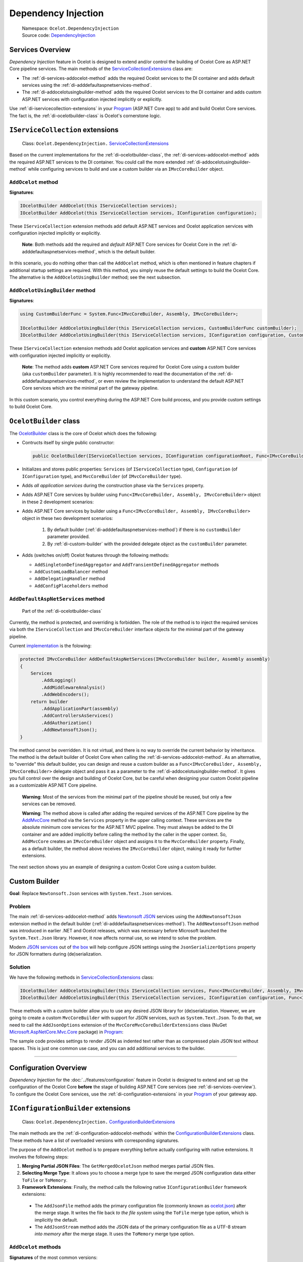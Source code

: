 .. _ocelot.json: https://github.com/ThreeMammals/Ocelot/blob/main/samples/Basic/ocelot.json
.. _Program: https://github.com/ThreeMammals/Ocelot/blob/main/samples/Basic/Program.cs
.. _ServiceCollectionExtensions: https://github.com/ThreeMammals/Ocelot/blob/develop/src/Ocelot/DependencyInjection/ServiceCollectionExtensions.cs
.. _ConfigurationBuilderExtensions: https://github.com/ThreeMammals/Ocelot/blob/develop/src/Ocelot/DependencyInjection/ConfigurationBuilderExtensions.cs

Dependency Injection
====================

    | Namespace: ``Ocelot.DependencyInjection``
    | Source code: `DependencyInjection <https://github.com/ThreeMammals/Ocelot/tree/develop/src/Ocelot/DependencyInjection>`_

.. _di-services-overview:

Services Overview
-----------------

*Dependency Injection* feature in Ocelot is designed to extend and/or control the building of Ocelot Core as ASP.NET Core pipeline services.
The main methods of the `ServiceCollectionExtensions`_ class are:

* The :ref:`di-services-addocelot-method` adds the required Ocelot services to the DI container and adds default services using the :ref:`di-adddefaultaspnetservices-method`.
* The :ref:`di-addocelotusingbuilder-method` adds the required Ocelot services to the DI container and adds custom ASP.NET services with configuration injected implicitly or explicitly.

Use :ref:`di-iservicecollection-extensions` in your `Program`_ (ASP.NET Core app) to add and build Ocelot Core services.
The fact is, the :ref:`di-ocelotbuilder-class` is Ocelot's cornerstone logic.

.. _di-iservicecollection-extensions:

``IServiceCollection`` extensions
---------------------------------

  Class: ``Ocelot.DependencyInjection.`` `ServiceCollectionExtensions`_

Based on the current implementations for the :ref:`di-ocelotbuilder-class`, the :ref:`di-services-addocelot-method` adds the required ASP.NET services to the DI container.
You could call the more extended :ref:`di-addocelotusingbuilder-method` while configuring services to build and use a custom builder via an ``IMvcCoreBuilder`` object.

.. _di-services-addocelot-method:

``AddOcelot`` method
^^^^^^^^^^^^^^^^^^^^

**Signatures**:

.. code-block:: csharp

    IOcelotBuilder AddOcelot(this IServiceCollection services);
    IOcelotBuilder AddOcelot(this IServiceCollection services, IConfiguration configuration);

These ``IServiceCollection`` extension methods add default ASP.NET services and Ocelot application services with configuration injected implicitly or explicitly.

    **Note**: Both methods add the required and *default* ASP.NET Core services for Ocelot Core in the :ref:`di-adddefaultaspnetservices-method`, which is the default builder.

In this scenario, you do nothing other than call the ``AddOcelot`` method, which is often mentioned in feature chapters if additional startup settings are required.
With this method, you simply reuse the default settings to build the Ocelot Core. The alternative is the ``AddOcelotUsingBuilder`` method; see the next subsection.

.. _di-addocelotusingbuilder-method:

``AddOcelotUsingBuilder`` method
^^^^^^^^^^^^^^^^^^^^^^^^^^^^^^^^

**Signatures**:

.. code-block:: csharp

    using CustomBuilderFunc = System.Func<IMvcCoreBuilder, Assembly, IMvcCoreBuilder>;

    IOcelotBuilder AddOcelotUsingBuilder(this IServiceCollection services, CustomBuilderFunc customBuilder);
    IOcelotBuilder AddOcelotUsingBuilder(this IServiceCollection services, IConfiguration configuration, CustomBuilderFunc customBuilder);

These ``IServiceCollection`` extension methods add Ocelot application services and **custom** ASP.NET Core services with configuration injected implicitly or explicitly.

    **Note**: The method adds **custom** ASP.NET Core services required for Ocelot Core using a custom builder (aka ``customBuilder`` parameter).
    It is highly recommended to read the documentation of the :ref:`di-adddefaultaspnetservices-method`,
    or even review the implementation to understand the default ASP.NET Core services which are the minimal part of the gateway pipeline.

In this custom scenario, you control everything during the ASP.NET Core build process, and you provide custom settings to build Ocelot Core.

.. _di-ocelotbuilder-class:

``OcelotBuilder`` class
-----------------------

The `OcelotBuilder <https://github.com/ThreeMammals/Ocelot/blob/develop/src/Ocelot/DependencyInjection/OcelotBuilder.cs>`_ class is the core of Ocelot which does the following:

- Contructs itself by single public constructor:

  .. code-block:: csharp

    public OcelotBuilder(IServiceCollection services, IConfiguration configurationRoot, Func<IMvcCoreBuilder, Assembly, IMvcCoreBuilder> customBuilder = null);

- Initializes and stores public properties: ``Services`` (of ``IServiceCollection`` type), ``Configuration`` (of ``IConfiguration`` type), and ``MvcCoreBuilder`` (of ``IMvcCoreBuilder`` type).
- Adds *all application services* during the construction phase via the ``Services`` property.
- Adds ASP.NET Core services by builder using ``Func<IMvcCoreBuilder, Assembly, IMvcCoreBuilder>`` object in these 2 development scenarios:
- Adds ASP.NET Core services by builder using a ``Func<IMvcCoreBuilder, Assembly, IMvcCoreBuilder>`` object in these two development scenarios:

    1. By default builder (:ref:`di-adddefaultaspnetservices-method`) if there is no ``customBuilder`` parameter provided.
    2. By :ref:`di-custom-builder` with the provided delegate object as the ``customBuilder`` parameter.

- Adds (switches on/off) Ocelot features through the following methods:

  * ``AddSingletonDefinedAggregator`` and ``AddTransientDefinedAggregator`` methods
  * ``AddCustomLoadBalancer`` method
  * ``AddDelegatingHandler`` method
  * ``AddConfigPlaceholders`` method

.. _di-adddefaultaspnetservices-method:

``AddDefaultAspNetServices`` method
^^^^^^^^^^^^^^^^^^^^^^^^^^^^^^^^^^^

    Part of the :ref:`di-ocelotbuilder-class`

Currently, the method is protected, and overriding is forbidden.
The role of the method is to inject the required services via both the ``IServiceCollection`` and ``IMvcCoreBuilder`` interface objects for the minimal part of the gateway pipeline.

Current `implementation <https://github.com/search?q=repo%3AThreeMammals%2FOcelot+AddDefaultAspNetServices+language%3AC%23&type=code&l=C%23>`_ is the folowing:

.. code-block:: csharp

    protected IMvcCoreBuilder AddDefaultAspNetServices(IMvcCoreBuilder builder, Assembly assembly)
    {
        Services
            .AddLogging()
            .AddMiddlewareAnalysis()
            .AddWebEncoders();
        return builder
            .AddApplicationPart(assembly)
            .AddControllersAsServices()
            .AddAuthorization()
            .AddNewtonsoftJson();
    }

The method cannot be overridden. It is not virtual, and there is no way to override the current behavior by inheritance.
The method is the default builder of Ocelot Core when calling the :ref:`di-services-addocelot-method`.
As an alternative, to "override" this default builder, you can design and reuse a custom builder as a ``Func<IMvcCoreBuilder, Assembly, IMvcCoreBuilder>`` delegate object and pass it as a parameter to the :ref:`di-addocelotusingbuilder-method`.
It gives you full control over the design and building of Ocelot Core, but be careful when designing your custom Ocelot pipeline as a customizable ASP.NET Core pipeline.

    **Warning**: Most of the services from the minimal part of the pipeline should be reused, but only a few services can be removed.

    **Warning**: The method above is called after adding the required services of the ASP.NET Core pipeline by the `AddMvcCore <https://learn.microsoft.com/en-us/dotnet/api/microsoft.extensions.dependencyinjection.mvccoreservicecollectionextensions.addmvccore>`_ method via the ``Services`` property in the upper calling context.
    These services are the absolute minimum core services for the ASP.NET MVC pipeline.
    They must always be added to the DI container and are added implicitly before calling the method by the caller in the upper context.
    So, ``AddMvcCore`` creates an ``IMvcCoreBuilder`` object and assigns it to the ``MvcCoreBuilder`` property.
    Finally, as a default builder, the method above receives the ``IMvcCoreBuilder`` object, making it ready for further extensions.

The next section shows you an example of designing a custom Ocelot Core using a custom builder.

.. _di-custom-builder:

Custom Builder
--------------

**Goal**: Replace ``Newtonsoft.Json`` services with ``System.Text.Json`` services.

Problem
^^^^^^^

The main :ref:`di-services-addocelot-method` adds `Newtonsoft JSON <https://learn.microsoft.com/en-us/dotnet/api/microsoft.extensions.dependencyinjection.newtonsoftjsonmvccorebuilderextensions.addnewtonsoftjson>`_ services
using the ``AddNewtonsoftJson`` extension method in the default builder (:ref:`di-adddefaultaspnetservices-method`).
The ``AddNewtonsoftJson`` method was introduced in earlier .NET and Ocelot releases, which was necessary before Microsoft launched the ``System.Text.Json`` library.
However, it now affects normal use, so we intend to solve the problem.

Modern `JSON services <https://learn.microsoft.com/en-us/dotnet/api/microsoft.extensions.dependencyinjection.mvccoremvccorebuilderextensions.addjsonoptions>`_ 
out of `the box <https://learn.microsoft.com/en-us/dotnet/api/microsoft.extensions.dependencyinjection.mvccoremvccorebuilderextensions>`_
will help configure JSON settings using the ``JsonSerializerOptions`` property for JSON formatters during (de)serialization.

Solution
^^^^^^^^

We have the following methods in `ServiceCollectionExtensions`_ class:

.. code-block:: csharp

    IOcelotBuilder AddOcelotUsingBuilder(this IServiceCollection services, Func<IMvcCoreBuilder, Assembly, IMvcCoreBuilder> customBuilder);
    IOcelotBuilder AddOcelotUsingBuilder(this IServiceCollection services, IConfiguration configuration, Func<IMvcCoreBuilder, Assembly, IMvcCoreBuilder> customBuilder);

These methods with a custom builder allow you to use any desired JSON library for (de)serialization.
However, we are going to create a custom ``MvcCoreBuilder`` with support for JSON services, such as ``System.Text.Json``.
To do that, we need to call the ``AddJsonOptions`` extension of the ``MvcCoreMvcCoreBuilderExtensions`` class
(NuGet `Microsoft.AspNetCore.Mvc.Core <https://www.nuget.org/packages/Microsoft.AspNetCore.Mvc.Core/>`_ package) in `Program`_:

.. code-block:: csharp
  :emphasize-lines: 6

    builder.Services
        .AddLogging()
        .AddMiddlewareAnalysis()
        .AddWebEncoders()
        // Add your custom builder
        .AddOcelotUsingBuilder(builder.Configuration, MyCustomBuilder);

    static IMvcCoreBuilder MyCustomBuilder(IMvcCoreBuilder builder, Assembly assembly) => builder
        .AddApplicationPart(assembly)
        .AddControllersAsServices()
        .AddAuthorization()
        // Replace AddNewtonsoftJson() by AddJsonOptions()
        .AddJsonOptions(options =>
        {
            options.JsonSerializerOptions.WriteIndented = true; // use System.Text.Json
        });

The sample code provides settings to render JSON as indented text rather than as compressed plain JSON text without spaces.
This is just one common use case, and you can add additional services to the builder.

---------------------------------------------------------------------------------------------------------------------------

.. _di-configuration-overview:

Configuration Overview
----------------------

*Dependency Injection* for the :doc:`../features/configuration` feature in Ocelot is designed to extend and set up the configuration of the Ocelot Core **before** the stage of building ASP.NET Core services (see :ref:`di-services-overview`).
To configure the Ocelot Core services, use the :ref:`di-configuration-extensions` in your `Program`_ of your gateway app.

.. _di-configuration-extensions:

``IConfigurationBuilder`` extensions
------------------------------------

  Class: ``Ocelot.DependencyInjection.`` `ConfigurationBuilderExtensions`_

The main methods are the :ref:`di-configuration-addocelot-methods` within the `ConfigurationBuilderExtensions`_ class.
These methods have a list of overloaded versions with corresponding signatures.

The purpose of the ``AddOcelot`` method is to prepare everything before actually configuring with native extensions.
It involves the following steps:

1. **Merging Partial JSON Files**: The ``GetMergedOcelotJson`` method merges partial JSON files.
2. **Selecting Merge Type**: It allows you to choose a merge type to save the merged JSON configuration data either ``ToFile`` or ``ToMemory``.
3. **Framework Extensions**: Finally, the method calls the following native ``IConfigurationBuilder`` framework extensions:

  * The ``AddJsonFile`` method adds the primary configuration file (commonly known as `ocelot.json`_) after the merge stage. It writes the file back *to the file system* using the ``ToFile`` merge type option, which is implicitly the default.
  * The ``AddJsonStream`` method adds the JSON data of the primary configuration file as a UTF-8 stream *into memory* after the merge stage. It uses the ``ToMemory`` merge type option.

.. _di-configuration-addocelot-methods:

``AddOcelot`` methods
^^^^^^^^^^^^^^^^^^^^^

**Signatures** of the most common versions:

.. code-block:: csharp

    IConfigurationBuilder AddOcelot(this IConfigurationBuilder builder, IWebHostEnvironment env);
    IConfigurationBuilder AddOcelot(this IConfigurationBuilder builder, string folder, IWebHostEnvironment env);

.. _break: http://break.do

    **Note**: These versions use the implicit ``ToFile`` merge type to write `ocelot.json`_ back to disk. Finally, they call the ``AddJsonFile`` extension.

**Signatures** of the versions to specify a ``MergeOcelotJson`` option:

.. code-block:: csharp

    IConfigurationBuilder AddOcelot(this IConfigurationBuilder builder, IWebHostEnvironment env, MergeOcelotJson mergeTo,
        string primaryConfigFile = null, string globalConfigFile = null, string environmentConfigFile = null, bool? optional = null, bool? reloadOnChange = null);
    IConfigurationBuilder AddOcelot(this IConfigurationBuilder builder, string folder, IWebHostEnvironment env, MergeOcelotJson mergeTo,
        string primaryConfigFile = null, string globalConfigFile = null, string environmentConfigFile = null, bool? optional = null, bool? reloadOnChange = null);

.. _break2: http://break.do

    **Note**: These versions include optional arguments to specify the location of the three main files involved in the merge operation.
    In theory, these files can be located anywhere, but in practice, it is better to keep them in one folder.

**Signatures** of the versions to indicate the ``FileConfiguration`` object of a self-created out-of-the-box configuration: [#f1]_

.. code-block:: csharp

    IConfigurationBuilder AddOcelot(this IConfigurationBuilder builder, FileConfiguration fileConfiguration,
        string primaryConfigFile = null, bool? optional = null, bool? reloadOnChange = null);
    IConfigurationBuilder AddOcelot(this IConfigurationBuilder builder, FileConfiguration fileConfiguration, IWebHostEnvironment env, MergeOcelotJson mergeTo,
        string primaryConfigFile = null, string globalConfigFile = null, string environmentConfigFile = null, bool? optional = null, bool? reloadOnChange = null);

.. _break3: http://break.do

    **Note 1**: These versions include optional arguments to specify the location of the three main files involved in the merge operation.

    **Note 2**: Your ``FileConfiguration`` object can be serialized/deserialized from anywhere: local or remote storage, Consul KV storage, and even a database.
    For more information about this super useful feature, please read PR `1569`_.

""""

.. [#f1] The :ref:`config-build-from-scratch` feature was requested in issues `1228`_ and `1235`_. It was delivered by PR `1569`_ as part of version `20.0`_. Since then, we have extended it in PR `1227`_ and released it as part of version `23.2`_.

.. _1227: https://github.com/ThreeMammals/Ocelot/pull/1227
.. _1228: https://github.com/ThreeMammals/Ocelot/issues/1228
.. _1235: https://github.com/ThreeMammals/Ocelot/issues/1235
.. _1569: https://github.com/ThreeMammals/Ocelot/pull/1569
.. _20.0: https://github.com/ThreeMammals/Ocelot/releases/tag/20.0.0
.. _23.2: https://github.com/ThreeMammals/Ocelot/releases/tag/23.2.0
